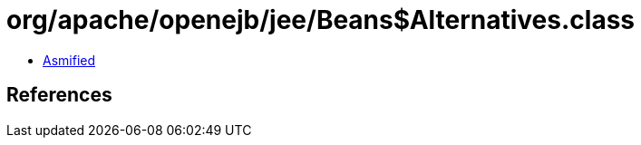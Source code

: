 = org/apache/openejb/jee/Beans$Alternatives.class

 - link:Beans$Alternatives-asmified.java[Asmified]

== References

